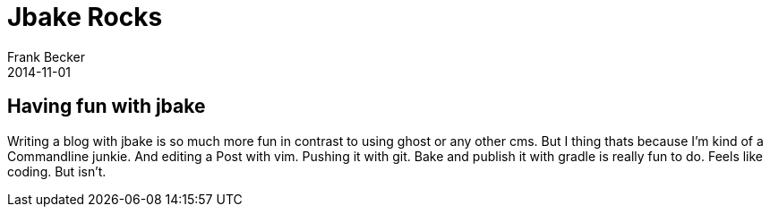 = Jbake Rocks
Frank Becker
2014-11-01
:jbake-type: post
:jbake-status: published
:jbake-tags: jbake

== Having fun with jbake ==

Writing a blog with jbake is so much more fun in contrast to using ghost or any other cms.
But I thing thats because I'm kind of a Commandline junkie.
And editing a Post with vim. Pushing it with git. Bake and publish it with gradle is really fun to do.
Feels like coding. But isn't.


